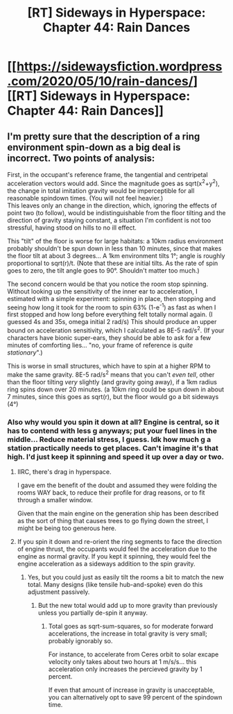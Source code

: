 #+TITLE: [RT] Sideways in Hyperspace: Chapter 44: Rain Dances

* [[https://sidewaysfiction.wordpress.com/2020/05/10/rain-dances/][[RT] Sideways in Hyperspace: Chapter 44: Rain Dances]]
:PROPERTIES:
:Author: Sagebrysh
:Score: 18
:DateUnix: 1589125489.0
:DateShort: 2020-May-10
:FlairText: RT
:END:

** I'm pretty sure that the description of a ring environment spin-down as a big deal is incorrect. Two points of analysis:

First, in the occupant's reference frame, the tangential and centripetal acceleration vectors would add. Since the magnitude goes as sqrt(x^{2}+y^{2}), the change in total imitation gravity would be imperceptible for all reasonable spindown times. (You will not feel heavier.)\\
This leaves only an change in the direction, which, ignoring the effects of point two (to follow), would be indistinguishable from the floor tilting and the direction of gravity staying constant, a situation I'm confident is not too stressful, having stood on hills to no ill effect.

This "tilt" of the floor is worse for large habitats: a 10km radius environment probably shouldn't be spun down in less than 10 minutes, since that makes the floor tilt at about 3 degrees... A 1km environment tilts 1°; angle is roughly proportional to sqrt(r)/t. (Note that these are initial tilts. As the rate of spin goes to zero, the tilt angle goes to 90°. Shouldn't matter too much.)

The second concern would be that you notice the room stop spinning. Without looking up the sensitivity of the inner ear to acceleration, I estimated with a simple experiment: spinning in place, then stopping and seeing how long it took for the room to spin 63% (1-e^{-1}) as fast as when I first stopped and how long before everything felt totally normal again. (I guessed 4s and 35s, omega initial 2 rad/s) This should produce an upper bound on acceleration sensitivity, which I calculated as 8E-5 rad/s^{2}. (If your characters have bionic super-ears, they should be able to ask for a few minutes of comforting lies... "no, your frame of reference is /quite stationary/".)

This is worse in small structures, which have to spin at a higher RPM to make the same gravity. 8E-5 rad/s^{2} means that you can't /even tell/, other than the floor tilting /very/ slightly (and gravity going away), if a 1km radius ring spins down over 20 minutes. (a 10km ring could be spun down in about 7 minutes, since this goes as sqrt(r), but the floor would go a bit sideways (4°)
:PROPERTIES:
:Author: BoilingLeadBath
:Score: 2
:DateUnix: 1589144069.0
:DateShort: 2020-May-11
:END:

*** Also why would you spin it down at all? Engine is central, so it has to contend with less g anyways; put your fuel lines in the middle... Reduce material stress, I guess. Idk how much g a station practically needs to get places. Can't imagine it's that high. I'd just keep it spinning and speed it up over a day or two.
:PROPERTIES:
:Author: FeepingCreature
:Score: 1
:DateUnix: 1589148573.0
:DateShort: 2020-May-11
:END:

**** IIRC, there's drag in hyperspace.

I gave em the benefit of the doubt and assumed they were folding the rooms WAY back, to reduce their profile for drag reasons, or to fit through a smaller window.

Given that the main engine on the generation ship has been described as the sort of thing that causes trees to go flying down the street, I might be being too generous here.
:PROPERTIES:
:Author: BoilingLeadBath
:Score: 2
:DateUnix: 1589161975.0
:DateShort: 2020-May-11
:END:


**** If you spin it down and re-orient the ring segments to face the direction of engine thrust, the occupants would feel the acceleration due to the engine as normal gravity. If you kept it spinning, they would feel the engine acceleration as a sideways addition to the spin gravity.
:PROPERTIES:
:Author: PublicMoralityPolice
:Score: 1
:DateUnix: 1589303230.0
:DateShort: 2020-May-12
:END:

***** Yes, but you could just as easily tilt the rooms a bit to match the new total. Many designs (like tensile hub-and-spoke) even do this adjustment passively.
:PROPERTIES:
:Author: BoilingLeadBath
:Score: 1
:DateUnix: 1589318926.0
:DateShort: 2020-May-13
:END:

****** But the new total would add up to more gravity than previously unless you partially de-spin it anyway.
:PROPERTIES:
:Author: PublicMoralityPolice
:Score: 1
:DateUnix: 1589319535.0
:DateShort: 2020-May-13
:END:

******* Total goes as sqrt-sum-squares, so for moderate forward accelerations, the increase in total gravity is very small; probably ignorably so.

For instance, to accelerate from Ceres orbit to solar excape velocity only takes about two hours at 1 m/s/s... this acceleration only increases the percieved gravity by 1 percent.

If even that amount of increase in gravity is unacceptable, you can alternatively opt to save 99 percent of the spindown time.
:PROPERTIES:
:Author: BoilingLeadBath
:Score: 1
:DateUnix: 1589323133.0
:DateShort: 2020-May-13
:END:
